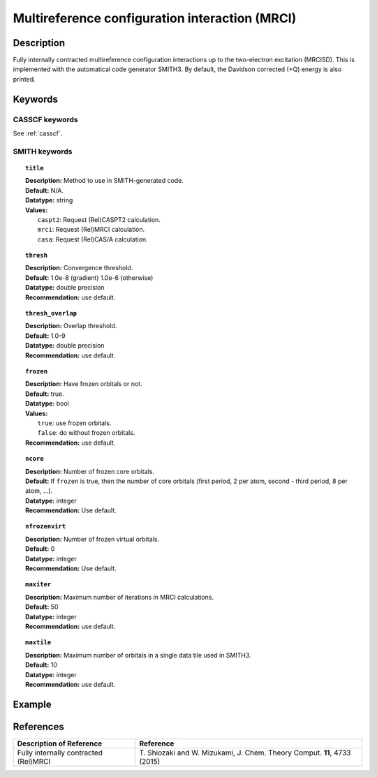 .. _mrci:

***********************************************
Multireference configuration interaction (MRCI)
***********************************************


Description
===========
Fully internally contracted multireference configuration interactions up to the two-electron excitation (MRCISD).
This is implemented with the automatical code generator SMITH3.
By default, the Davidson corrected (+Q) energy is also printed.

Keywords
========
CASSCF keywords
---------------
See :ref:`casscf`.

SMITH keywords
--------------

.. topic:: ``title``

   | **Description:** Method to use in SMITH-generated code.
   | **Default:** N/A.
   | **Datatype:** string
   | **Values:**
   |    ``caspt2``: Request (Rel)CASPT2 calculation.
   |    ``mrci``: Request (Rel)MRCI calculation.
   |    ``casa``: Request (Rel)CAS/A calculation.

.. topic:: ``thresh``

   | **Description:** Convergence threshold.
   | **Default:** 1.0e-8 (gradient) 1.0e-6 (otherwise)
   | **Datatype:** double precision
   | **Recommendation:** use default.

.. topic:: ``thresh_overlap``

   | **Description:** Overlap threshold.
   | **Default:** 1.0-9
   | **Datatype:** double precision
   | **Recommendation:** use default.

.. topic:: ``frozen``

   | **Description:** Have frozen orbitals or not.
   | **Default:** true.
   | **Datatype:** bool
   | **Values:**
   |    ``true``: use frozen orbitals.
   |    ``false``: do without frozen orbitals.
   | **Recommendation:** use default.

.. topic:: ``ncore``

   | **Description:** Number of frozen core orbitals.
   | **Default:** If ``frozen`` is true, then the number of core orbitals (first period, 2 per atom, second - third period, 8 per atom, ...).
   | **Datatype:** integer
   | **Recommendation:** Use default.

.. topic:: ``nfrozenvirt``

   | **Description:** Number of frozen virtual orbitals.
   | **Default:** 0
   | **Datatype:** integer
   | **Recommendation:** Use default.

.. topic:: ``maxiter``

   | **Description:** Maximum number of iterations in MRCI calculations.
   | **Default:** 50
   | **Datatype:** integer
   | **Recommendation:** use default.

.. topic:: ``maxtile``

   | **Description:** Maximum number of orbitals in a single data tile used in SMITH3.
   | **Default:** 10
   | **Datatype:** integer
   | **Recommendation:** use default.


Example
=======

References
==========

+---------------------------------------------------+-------------------------------------------------------------------------------------+
|          Description of Reference                 |                         Reference                                                   |
+===================================================+=====================================================================================+
|  Fully internally contracted (Rel)MRCI            | T\. Shiozaki and W. Mizukami, J. Chem. Theory Comput. **11**, 4733 (2015)           |
+---------------------------------------------------+-------------------------------------------------------------------------------------+

